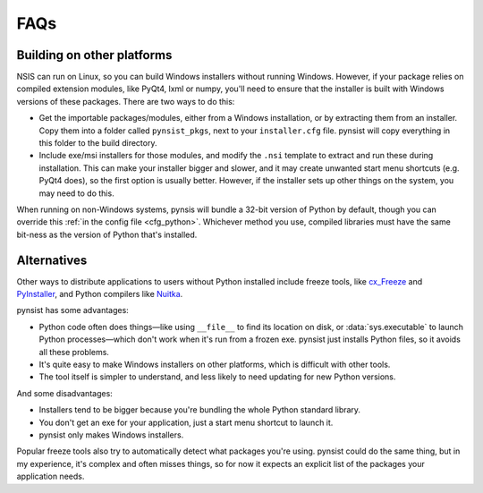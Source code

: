 FAQs
====

Building on other platforms
---------------------------

NSIS can run on Linux, so you can build Windows installers without running
Windows. However, if your package relies on compiled extension modules, like
PyQt4, lxml or numpy, you'll need to ensure that the installer is built with
Windows versions of these packages. There are two ways to do this:

- Get the importable packages/modules, either from a Windows installation, or
  by extracting them from an installer. Copy them into a folder called
  ``pynsist_pkgs``, next to your ``installer.cfg`` file. pynsist will
  copy everything in this folder to the build directory.
- Include exe/msi installers for those modules, and modify the ``.nsi`` template
  to extract and run these during installation. This can make your installer
  bigger and slower, and it may create unwanted start menu shortcuts
  (e.g. PyQt4 does), so the first option is usually better. However, if the
  installer sets up other things on the system, you may need to do this.

When running on non-Windows systems, pynsis will bundle a 32-bit version of
Python by default, though you can override this :ref:`in the config file <cfg_python>`.
Whichever method you use, compiled libraries must have the same bit-ness as
the version of Python that's installed.

Alternatives
------------

Other ways to distribute applications to users without Python installed include
freeze tools, like `cx_Freeze <http://cx-freeze.sourceforge.net/>`_ and
`PyInstaller <http://www.pyinstaller.org/>`_, and Python compilers like
`Nuitka <http://nuitka.net/>`_.

pynsist has some advantages:

* Python code often does things—like using ``__file__`` to find its
  location on disk, or :data:`sys.executable` to launch Python processes—which
  don't work when it's run from a frozen exe. pynsist just installs Python files,
  so it avoids all these problems.
* It's quite easy to make Windows installers on other platforms, which is
  difficult with other tools.
* The tool itself is simpler to understand, and less likely to need updating for
  new Python versions.

And some disadvantages:

* Installers tend to be bigger because you're bundling the whole Python standard
  library.
* You don't get an exe for your application, just a start menu shortcut to launch
  it.
* pynsist only makes Windows installers.

Popular freeze tools also try to automatically detect what packages you're using.
pynsist could do the same thing, but in my experience, it's complex and often
misses things, so for now it expects an explicit list of the packages
your application needs.
